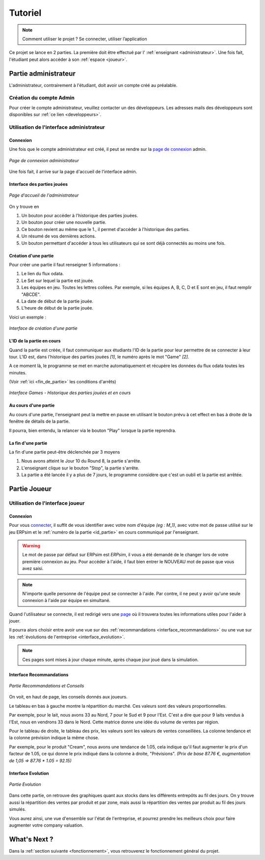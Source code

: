 .. _usage:

Tutoriel
========

.. note::
   Comment utiliser le projet ? Se connecter, utiliser l’application  

Ce projet se lance en 2 parties. La première doit être effectué par l' :ref:`enseignant <administrateur>`. Une fois fait, l'étudiant peut alors accéder à son
:ref:`espace <joueur>`. 

.. _administrateur:

=====================
Partie administrateur
=====================

L'administrateur, contrairement à l'étudiant, doit avoir un compte créé au préalable. 

Création du compte Admin 
------------------------

Pour créer le compte administrateur, veuillez contacter un des développeurs. Les adresses
mails des développeurs sont disponibles sur :ref:`ce lien <developpeurs>`. 

Utilisation de l'interface administrateur
-----------------------------------------

.. _connexion_admin:

^^^^^^^^^
Connexion
^^^^^^^^^

Une fois que le compte administrateur est créé, il peut se rendre sur la `page de connexion <http://127.0.0.1:8000/admin/>`_
admin.

.. figure:: ../_static/img/InterfaceConnexionAdmin.png
   :align: center
   :target: ../../_images/InterfaceConnexionAdmin.png

   *Page de connexion administrateur*

Une fois fait, il arrive sur la page d'accueil de l'interface admin. 

^^^^^^^^^^^^^^^^^^^^^^^^^^^^
Interface des parties jouées
^^^^^^^^^^^^^^^^^^^^^^^^^^^^

.. figure:: ../_static/img/InterfaceAccueilAdmin.png
   :align: center
   :target: ../../_images/InterfaceAccueilAdmin.png

   *Page d'accueil de l'administrateur*

On y trouve en 

1. Un bouton pour accéder à l'historique des parties jouées.
2. Un bouton pour créer une nouvelle partie.
3. Ce bouton revient au même que le 1., il permet d'accéder à l'historique des parties.
4. Un résumé de vos dernières actions. 
5. Un bouton permettant d'accéder à tous les utilisateurs qui se sont déjà connectés au moins une fois. 

^^^^^^^^^^^^^^^^^^^^^
Création d'une partie
^^^^^^^^^^^^^^^^^^^^^

Pour créer une partie il faut renseigner 5 informations : 

1. Le lien du flux odata.
2. Le Set sur lequel la partie est jouée.
3. Les équipes en jeu. Toutes les lettres collées. Par exemple, si les équipes A, B, C, D et E sont en jeu, il faut remplir "ABCDE". 
4. La date de début de la partie jouée. 
5. L'heure de début de la partie jouée. 

Voici un exemple : 

.. figure:: ../_static/img/InterfaceCreationGameAdmin.png
   :align: center
   :target: ../../_images/InterfaceCreationGameAdmin.png

   *Interface de création d'une partie*

.. _id_partie:

^^^^^^^^^^^^^^^^^^^^^^^^^^
L'ID de la partie en cours
^^^^^^^^^^^^^^^^^^^^^^^^^^

Quand la partie est créée, il faut communiquer aux étudiants l'ID de la partie pour leur permettre
de se connecter à leur tour. L'ID est, dans l'historique des parties jouées *[1]*, le numéro après le 
mot "Game" *[2]*. 

A ce moment là, le programme se met en marche automatiquement et récupère les données du flux odata
toutes les minutes. 

(Voir :ref:`ici <fin_de_partie>` les conditions d'arrêts)

.. figure:: ../_static/img/InterfaceGamesAdmin.png
   :align: center
   :target: ../../_images/InterfaceGamesAdmin.png

   *Interface Games - Historique des parties jouées et en cours*

.. _Au_cours_d_une_partie:

^^^^^^^^^^^^^^^^^^^^^
Au cours d'une partie 
^^^^^^^^^^^^^^^^^^^^^

Au cours d'une partie, l'enseignant peut la mettre en pause en utilisant le bouton prévu à cet effect
en bas à droite de la fenêtre de détails de la partie. 

Il pourra, bien entendu, la relancer via le bouton "Play" lorsque la partie reprendra. 

.. _fin_de_partie:

^^^^^^^^^^^^^^^^^^^
La fin d'une partie 
^^^^^^^^^^^^^^^^^^^

La fin d'une partie peut-être déclenchée par 3 moyens 

1. Nous avons atteint le Jour 10 du Round 8, la partie s'arrête. 
2. L'enseignant clique sur le bouton "Stop", la partie s'arrête. 
3. La partie a été lancée il y a plus de 7 jours, le programme considère que c'est un oubli et la partie est arrêtée.  

.. _joueur:

=============
Partie Joueur
=============

Utilisation de l'interface joueur
---------------------------------

.. _connexion_joueur:

^^^^^^^^^
Connexion
^^^^^^^^^

Pour vous `connecter <http://127.0.0.1:8000/login/>`_, il suffit de vous identifier avec votre nom d'équipe *(eg : M_1)*, avec 
votre mot de passe utilisé sur le jeu ERPsim et le :ref:`numéro de la partie <id_partie>` en cours communiqué
par l'enseignant. 

.. warning:: 
   Le mot de passe par défaut sur ERPsim est *ERPsim*, il vous a été demandé de le 
   changer lors de votre première connexion au jeu. Pour accéder à l'aide, il faut bien entrer
   le NOUVEAU mot de passe que vous avez saisi. 

.. note:: 
   N'importe quelle personne de l'équipe peut se connecter à l'aide. Par contre, il ne peut
   y avoir qu'une seule connexion à l'aide par équipe en simultané.

Quand l'utilisateur se connecte, il est redirigé vers une `page <http://127.0.0.1:8000/admin/>`_ où il trouvera toutes les
informations utiles pour l'aider à jouer. 

Il pourra alors choisir entre avoir une vue sur des :ref:`recommandations <interface_recommandations>` ou une vue
sur les :ref:`évolutions de l'entreprise <interface_evolution>`.

.. note::   
   Ces pages sont mises à jour chaque minute, après chaque jour joué dans la simulation.

.. _interface_joueur:

.. _interface_recommandations:

^^^^^^^^^^^^^^^^^^^^^^^^^
Interface Recommandations
^^^^^^^^^^^^^^^^^^^^^^^^^


.. figure:: ../_static/img/TemplateVisuJoueur.png
   :align: center
   :target: ../../_images/TemplateVisuJoueur.png

   *Partie Recommandations et Conseils*

On voit, en haut de page, les conseils donnés aux joueurs. 

Le tableau en bas à gauche montre la répartition du marché. Ces valeurs sont des valeurs proportionnelles.

Par exemple, pour le lait, nous avons 33 au Nord, 7 pour le Sud et 9 pour l'Est. C'est a dire que pour 9 laits vendus à l'Est, 
nous en vendrons 33 dans le Nord. Cette matrice donne une idée du volume de ventes par région. 

Pour le tableau de droite, le tableau des prix, les valeurs sont les valeurs de ventes conseillées. La colonne tendance et la colonne
prévision indique la même chose. 

Par exemple, pour le produit "Cream", nous avons une tendance de 1.05, cela indique qu'il faut augmenter le prix d'un facteur de 1.05, ce qui donne le prix 
indiqué dans la colonne à droite, "Prévisions". *(Prix de base 87.76 €, augmentation de 1,05 => 87.76 * 1.05 = 92.15)*


.. _interface_evolution:

^^^^^^^^^^^^^^^^^^^
Interface Evolution
^^^^^^^^^^^^^^^^^^^

.. figure:: ../_static/img/TemplateEvolution.png
   :align: center
   :target: ../../_images/TemplateEvolution.png

   *Partie Evolution*

Dans cette partie, on retrouve des graphiques quant aux stocks dans les différents entrepôts au fil des jours. On y trouve aussi 
la répartition des ventes par produit et par zone, mais aussi la répartition des ventes par produit au fil des jours simulés. 

Vous aurez ainsi, une vue d'ensemble sur l'état de l'entreprise, et pourrez prendre les meilleurs choix pour faire augmenter votre 
company valuation. 

=============
What's Next ?
=============

Dans la :ref:`section suivante <fonctionnement>`, vous retrouverez le fonctionnement général du projet. 
